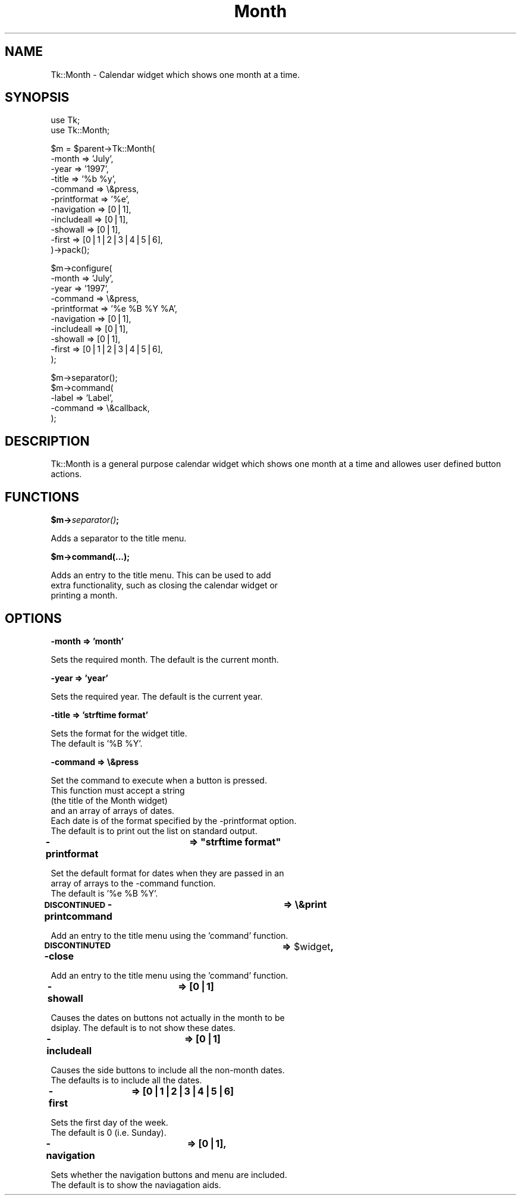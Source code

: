 .\" Automatically generated by Pod::Man version 1.15
.\" Fri Apr 20 15:43:50 2001
.\"
.\" Standard preamble:
.\" ======================================================================
.de Sh \" Subsection heading
.br
.if t .Sp
.ne 5
.PP
\fB\\$1\fR
.PP
..
.de Sp \" Vertical space (when we can't use .PP)
.if t .sp .5v
.if n .sp
..
.de Ip \" List item
.br
.ie \\n(.$>=3 .ne \\$3
.el .ne 3
.IP "\\$1" \\$2
..
.de Vb \" Begin verbatim text
.ft CW
.nf
.ne \\$1
..
.de Ve \" End verbatim text
.ft R

.fi
..
.\" Set up some character translations and predefined strings.  \*(-- will
.\" give an unbreakable dash, \*(PI will give pi, \*(L" will give a left
.\" double quote, and \*(R" will give a right double quote.  | will give a
.\" real vertical bar.  \*(C+ will give a nicer C++.  Capital omega is used
.\" to do unbreakable dashes and therefore won't be available.  \*(C` and
.\" \*(C' expand to `' in nroff, nothing in troff, for use with C<>
.tr \(*W-|\(bv\*(Tr
.ds C+ C\v'-.1v'\h'-1p'\s-2+\h'-1p'+\s0\v'.1v'\h'-1p'
.ie n \{\
.    ds -- \(*W-
.    ds PI pi
.    if (\n(.H=4u)&(1m=24u) .ds -- \(*W\h'-12u'\(*W\h'-12u'-\" diablo 10 pitch
.    if (\n(.H=4u)&(1m=20u) .ds -- \(*W\h'-12u'\(*W\h'-8u'-\"  diablo 12 pitch
.    ds L" ""
.    ds R" ""
.    ds C` ""
.    ds C' ""
'br\}
.el\{\
.    ds -- \|\(em\|
.    ds PI \(*p
.    ds L" ``
.    ds R" ''
'br\}
.\"
.\" If the F register is turned on, we'll generate index entries on stderr
.\" for titles (.TH), headers (.SH), subsections (.Sh), items (.Ip), and
.\" index entries marked with X<> in POD.  Of course, you'll have to process
.\" the output yourself in some meaningful fashion.
.if \nF \{\
.    de IX
.    tm Index:\\$1\t\\n%\t"\\$2"
..
.    nr % 0
.    rr F
.\}
.\"
.\" For nroff, turn off justification.  Always turn off hyphenation; it
.\" makes way too many mistakes in technical documents.
.hy 0
.if n .na
.\"
.\" Accent mark definitions (@(#)ms.acc 1.5 88/02/08 SMI; from UCB 4.2).
.\" Fear.  Run.  Save yourself.  No user-serviceable parts.
.bd B 3
.    \" fudge factors for nroff and troff
.if n \{\
.    ds #H 0
.    ds #V .8m
.    ds #F .3m
.    ds #[ \f1
.    ds #] \fP
.\}
.if t \{\
.    ds #H ((1u-(\\\\n(.fu%2u))*.13m)
.    ds #V .6m
.    ds #F 0
.    ds #[ \&
.    ds #] \&
.\}
.    \" simple accents for nroff and troff
.if n \{\
.    ds ' \&
.    ds ` \&
.    ds ^ \&
.    ds , \&
.    ds ~ ~
.    ds /
.\}
.if t \{\
.    ds ' \\k:\h'-(\\n(.wu*8/10-\*(#H)'\'\h"|\\n:u"
.    ds ` \\k:\h'-(\\n(.wu*8/10-\*(#H)'\`\h'|\\n:u'
.    ds ^ \\k:\h'-(\\n(.wu*10/11-\*(#H)'^\h'|\\n:u'
.    ds , \\k:\h'-(\\n(.wu*8/10)',\h'|\\n:u'
.    ds ~ \\k:\h'-(\\n(.wu-\*(#H-.1m)'~\h'|\\n:u'
.    ds / \\k:\h'-(\\n(.wu*8/10-\*(#H)'\z\(sl\h'|\\n:u'
.\}
.    \" troff and (daisy-wheel) nroff accents
.ds : \\k:\h'-(\\n(.wu*8/10-\*(#H+.1m+\*(#F)'\v'-\*(#V'\z.\h'.2m+\*(#F'.\h'|\\n:u'\v'\*(#V'
.ds 8 \h'\*(#H'\(*b\h'-\*(#H'
.ds o \\k:\h'-(\\n(.wu+\w'\(de'u-\*(#H)/2u'\v'-.3n'\*(#[\z\(de\v'.3n'\h'|\\n:u'\*(#]
.ds d- \h'\*(#H'\(pd\h'-\w'~'u'\v'-.25m'\f2\(hy\fP\v'.25m'\h'-\*(#H'
.ds D- D\\k:\h'-\w'D'u'\v'-.11m'\z\(hy\v'.11m'\h'|\\n:u'
.ds th \*(#[\v'.3m'\s+1I\s-1\v'-.3m'\h'-(\w'I'u*2/3)'\s-1o\s+1\*(#]
.ds Th \*(#[\s+2I\s-2\h'-\w'I'u*3/5'\v'-.3m'o\v'.3m'\*(#]
.ds ae a\h'-(\w'a'u*4/10)'e
.ds Ae A\h'-(\w'A'u*4/10)'E
.    \" corrections for vroff
.if v .ds ~ \\k:\h'-(\\n(.wu*9/10-\*(#H)'\s-2\u~\d\s+2\h'|\\n:u'
.if v .ds ^ \\k:\h'-(\\n(.wu*10/11-\*(#H)'\v'-.4m'^\v'.4m'\h'|\\n:u'
.    \" for low resolution devices (crt and lpr)
.if \n(.H>23 .if \n(.V>19 \
\{\
.    ds : e
.    ds 8 ss
.    ds o a
.    ds d- d\h'-1'\(ga
.    ds D- D\h'-1'\(hy
.    ds th \o'bp'
.    ds Th \o'LP'
.    ds ae ae
.    ds Ae AE
.\}
.rm #[ #] #H #V #F C
.\" ======================================================================
.\"
.IX Title "Month 3"
.TH Month 3 "perl v5.6.1" "2000-05-24" "User Contributed Perl Documentation"
.UC
.SH "NAME"
Tk::Month \- Calendar widget which shows one month at a time.
.SH "SYNOPSIS"
.IX Header "SYNOPSIS"
.Vb 2
\&  use Tk;
\&  use Tk::Month;
.Ve
.Vb 11
\&  $m = $parent->Tk::Month(
\&                -month          => 'July',
\&                -year           => '1997',
\&                -title          => '%b %y',
\&                -command        => \e&press,
\&                -printformat    => '%e',
\&                -navigation     => [0|1],
\&                -includeall     => [0|1],
\&                -showall        => [0|1],
\&                -first          => [0|1|2|3|4|5|6],
\&        )->pack();
.Ve
.Vb 10
\&  $m->configure(
\&                -month          => 'July',
\&                -year           => '1997',
\&                -command        => \e&press,
\&                -printformat    => '%e %B %Y %A',
\&                -navigation     => [0|1],
\&                -includeall     => [0|1],
\&                -showall        => [0|1],
\&                -first          => [0|1|2|3|4|5|6],
\&  );
.Ve
.Vb 5
\&  $m->separator();
\&  $m->command(
\&                -label          => 'Label',
\&                -command        => \e&callback,
\&  );
.Ve
.SH "DESCRIPTION"
.IX Header "DESCRIPTION"
Tk::Month is a general purpose calendar widget
which shows one month at a time and allowes
user defined button actions.
.SH "FUNCTIONS"
.IX Header "FUNCTIONS"
.Sh "$m->\fIseparator()\fP;"
.IX Subsection "$m->separator();"
.Vb 1
\&        Adds a separator to the title menu.
.Ve
.Sh "$m->command(...);"
.IX Subsection "$m->command(...);"
.Vb 3
\&        Adds an entry to the title menu. This can be used to add 
\&        extra functionality, such as closing the calendar widget or
\&        printing a month.
.Ve
.SH "OPTIONS"
.IX Header "OPTIONS"
.Sh "\-month => 'month'"
.IX Subsection "-month => 'month'"
.Vb 1
\&        Sets the required month. The default is the current month.
.Ve
.Sh "\-year => 'year'"
.IX Subsection "-year => 'year'"
.Vb 1
\&        Sets the required year. The default is the current year.
.Ve
.Sh "\-title => 'strftime format'"
.IX Subsection "-title => 'strftime format'"
.Vb 2
\&        Sets the format for the widget title.
\&        The default is '%B %Y'.
.Ve
.Sh "\-command => \e&press"
.IX Subsection "-command => &press"
.Vb 6
\&        Set the command to execute when a button is pressed.
\&        This function must accept a string
\&        (the title of the Month widget)
\&        and an array of arrays of dates.
\&        Each date is of the format specified by the -printformat option.
\&        The default is to print out the list on standard output.
.Ve
.if n .Sh "\-printformat	=> ""strftime format"""
.el .Sh "\-printformat	=> ``strftime format''"
.IX Subsection "-printformat	=> "strftime format"
.Vb 3
\&        Set the default format for dates when they are passed in an
\&        array of arrays to the -command function.
\&        The default is '%e %B %Y'.
.Ve
.Sh "\s-1DISCONTINUED\s0 \-printcommand	=> \e&print"
.IX Subsection "DISCONTINUED -printcommand	=> &print"
.Vb 1
\&        Add an entry to the title menu using the 'command' function.
.Ve
.Sh "\s-1DISCONTINUTED\s0 \-close		=> \f(CW$widget\fP,"
.IX Subsection "DISCONTINUTED -close		=> $widget,"
.Vb 1
\&        Add an entry to the title menu using the 'command' function.
.Ve
.Sh "\-showall		=> [0|1]"
.IX Subsection "-showall		=> [0|1]"
.Vb 2
\&        Causes the dates on buttons not actually in the month to be
\&        dsiplay. The default is to not show these dates.
.Ve
.Sh "\-includeall	=> [0|1]"
.IX Subsection "-includeall	=> [0|1]"
.Vb 2
\&        Causes the side buttons to include all the non-month dates.
\&        The defaults is to include all the dates.
.Ve
.Sh "\-first	=> [0|1|2|3|4|5|6]"
.IX Subsection "-first	=> [0|1|2|3|4|5|6]"
.Vb 2
\&        Sets the first day of the week.
\&        The default is 0 (i.e. Sunday).
.Ve
.Sh "\-navigation	=> [0|1],"
.IX Subsection "-navigation	=> [0|1],"
.Vb 2
\&        Sets whether the navigation buttons and menu are included.
\&        The default is to show the naviagation aids.
.Ve
